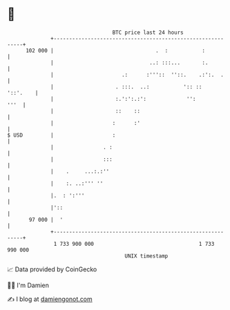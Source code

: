 * 👋

#+begin_example
                                     BTC price last 24 hours                    
                 +------------------------------------------------------------+ 
         102 000 |                                 .  :           :           | 
                 |                               ..: :::...       :.          | 
                 |                      .:      :'''::  ''::.    .:':.  .     | 
                 |                    . :::.  ..:           ':: ::   '::'.    | 
                 |                    :.':':.:':             '':         '''  | 
                 |                    ::    ::                                | 
                 |                   :      :'                                | 
   $ USD         |                   :                                        | 
                 |                . :                                         | 
                 |                :::                                         | 
                 |    .     ...:.:''                                          | 
                 |    :. ..:''' ''                                            | 
                 |.  : ':'''                                                  | 
                 |'::                                                         | 
          97 000 |  '                                                         | 
                 +------------------------------------------------------------+ 
                  1 733 900 000                                  1 733 990 000  
                                         UNIX timestamp                         
#+end_example
📈 Data provided by CoinGecko

🧑‍💻 I'm Damien

✍️ I blog at [[https://www.damiengonot.com][damiengonot.com]]
